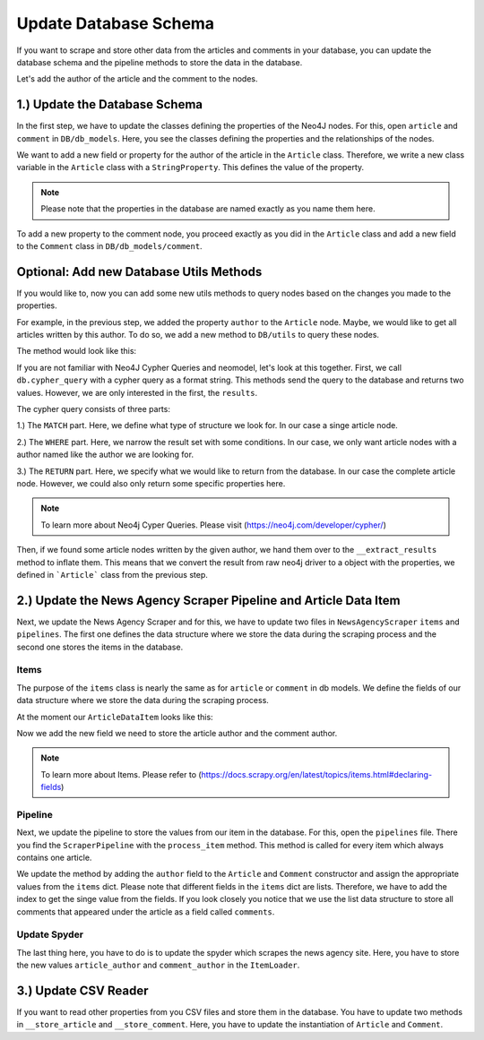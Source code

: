 Update Database Schema
======================

If you want to scrape and store other data from the articles and comments in your database, you can update the database
schema and the pipeline methods to store the data in the database.

Let's add the author of the article and the comment to the nodes.

1.) Update the Database Schema
******************************
In the first step, we have to update the classes defining the properties of the Neo4J nodes. For this, open ``article``
and ``comment`` in ``DB/db_models``. Here, you see the classes defining the properties and the relationships of the nodes.

.. image:: images/DBSchema1.png
    :width: 1000

We want to add a new field or property for the author of the article in the ``Article`` class. Therefore, we write
a new class variable in the ``Article`` class with a  ``StringProperty``. This defines the value of the property.

.. image:: images/DBSchema2.png
    :width: 1000

..  note::
    Please note that the properties in the database are named exactly as you name them here.

To add a new property to the comment node, you proceed exactly as you did in the ``Article`` class and add a new field
to the ``Comment`` class in ``DB/db_models/comment``.

.. image:: images/DBSchema3.png
    :width: 1000

.. image:: images/DBSchema4.png
    :width: 1000

Optional: Add new Database Utils Methods
****************************************

If you would like to, now you can add some new utils methods to query nodes based on the changes you made to the properties.

For example, in the previous step, we added the property ``author`` to the ``Article`` node. Maybe, we would like to
get all articles written by this author. To do so, we add a new  method to ``DB/utils`` to query these nodes.

The method would look like this:

.. image:: images/DBUtils1.png
    :width: 1000

If you are not familiar with Neo4J Cypher Queries and neomodel, let's look at this together.
First, we call ``db.cypher_query`` with a cypher query as a format string. This methods send the query to the database and returns two values.
However, we are only interested in the first, the ``results``.

The cypher query consists of three parts:

1.) The ``MATCH`` part. Here, we define what type of structure we look for. In our case a singe article node.

2.) The ``WHERE`` part. Here, we narrow the result set with some conditions. In our case, we only want article nodes
with a author named like the author we are looking for.

3.) The ``RETURN`` part. Here, we specify what we would like to return from the database. In our case the complete article node.
However, we could also only return some specific properties here.

.. note::
    To learn more about Neo4j Cyper Queries. Please visit (https://neo4j.com/developer/cypher/)

Then, if we found some article nodes written by the given author, we hand them over to the ``__extract_results`` method
to inflate them. This means that we convert the result from raw neo4j driver to a object with the properties, we defined
in ```Article``` class from the previous step.

2.) Update the News Agency Scraper Pipeline and Article Data Item
*****************************************************************
Next, we update the News Agency Scraper and for this, we have to update two files in ``NewsAgencyScraper`` ``items`` and ``pipelines``. The first
one defines the data structure where we store the data during the scraping process and the second one stores the items
in the database.

Items
------
The purpose of the ``items`` class is nearly the same as for ``article`` or ``comment`` in db models. We define the fields
of our data structure where we store the data during the scraping process.

At the moment our ``ArticleDataItem`` looks like this:

.. image:: images/Items1.png
    :width: 1000

Now we add the new field we need to store the article author and the comment author.

.. image:: images/Items2.png
    :width: 1000

.. note::
    To learn more about Items. Please refer to (https://docs.scrapy.org/en/latest/topics/items.html#declaring-fields)

Pipeline
--------

Next, we update the pipeline to store the values from our item in the database. For this, open the ``pipelines`` file.
There you find the ``ScraperPipeline`` with the ``process_item`` method. This method is called for every item which
always contains one article.

.. image:: images/Pipeline2.png
    :width: 1000

We update the method by adding the ``author`` field to the ``Article`` and ``Comment`` constructor and assign the appropriate
values from the ``items`` dict. Please note that different fields in the ``items`` dict are lists. Therefore, we have to
add the index to get the singe value from the fields. If you look closely you notice that we use the list data structure to store all comments
that appeared under the article as a field called ``comments``.

Update Spyder
-------------
The last thing here, you have to do is to update the spyder which scrapes the news agency site. Here, you have to store
the new values ``article_author`` and ``comment_author`` in the ``ItemLoader``.


3.) Update CSV Reader
**********************

If you want to read other properties from you CSV files and store them in the database. You have to update two methods in
``__store_article`` and ``__store_comment``. Here, you have to update the instantiation of ``Article`` and ``Comment``.
